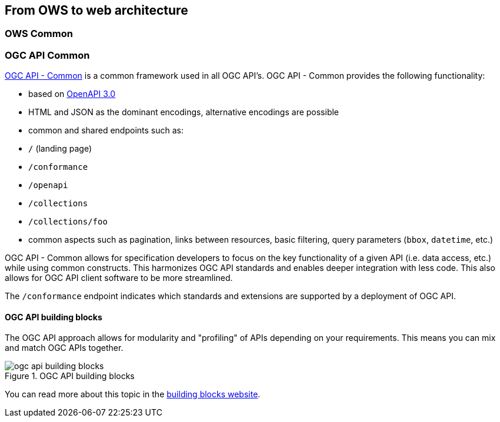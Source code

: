// Document settings
[.text-justify]

== From OWS to web architecture

=== OWS Common

=== OGC API Common

https://ogcapi.ogc.org/common[OGC API - Common] is a common framework used in all OGC API's. 
OGC API - Common provides the following functionality:

- based on https://spec.openapis.org/oas/latest.html[OpenAPI 3.0]
- HTML and JSON as the dominant encodings, alternative encodings are possible
- common and shared endpoints such as:
    - `/` (landing page)
    - `/conformance`
    - `/openapi`
    - `/collections`
    - `/collections/foo`
- common aspects such as pagination, links between resources, basic filtering, query parameters (`bbox`, `datetime`, etc.)

OGC API - Common allows for specification developers to focus on the key functionality of a given API (i.e. data access, etc.) while using common constructs. This harmonizes OGC API standards and enables deeper integration with less code. This also allows for OGC API client software to be more streamlined.

The `/conformance` endpoint indicates which standards and extensions are supported by a deployment of OGC API.

#### OGC API building blocks

The OGC API approach allows for modularity and "profiling" of APIs depending on your requirements.  This means you
can mix and match OGC APIs together.

//Figure 
.OGC API building blocks
image::Images/ogc-api-building-blocks.png[align="center"]

You can read more about this topic in the https://opengeospatial.github.io/bblocks/[building blocks website].




